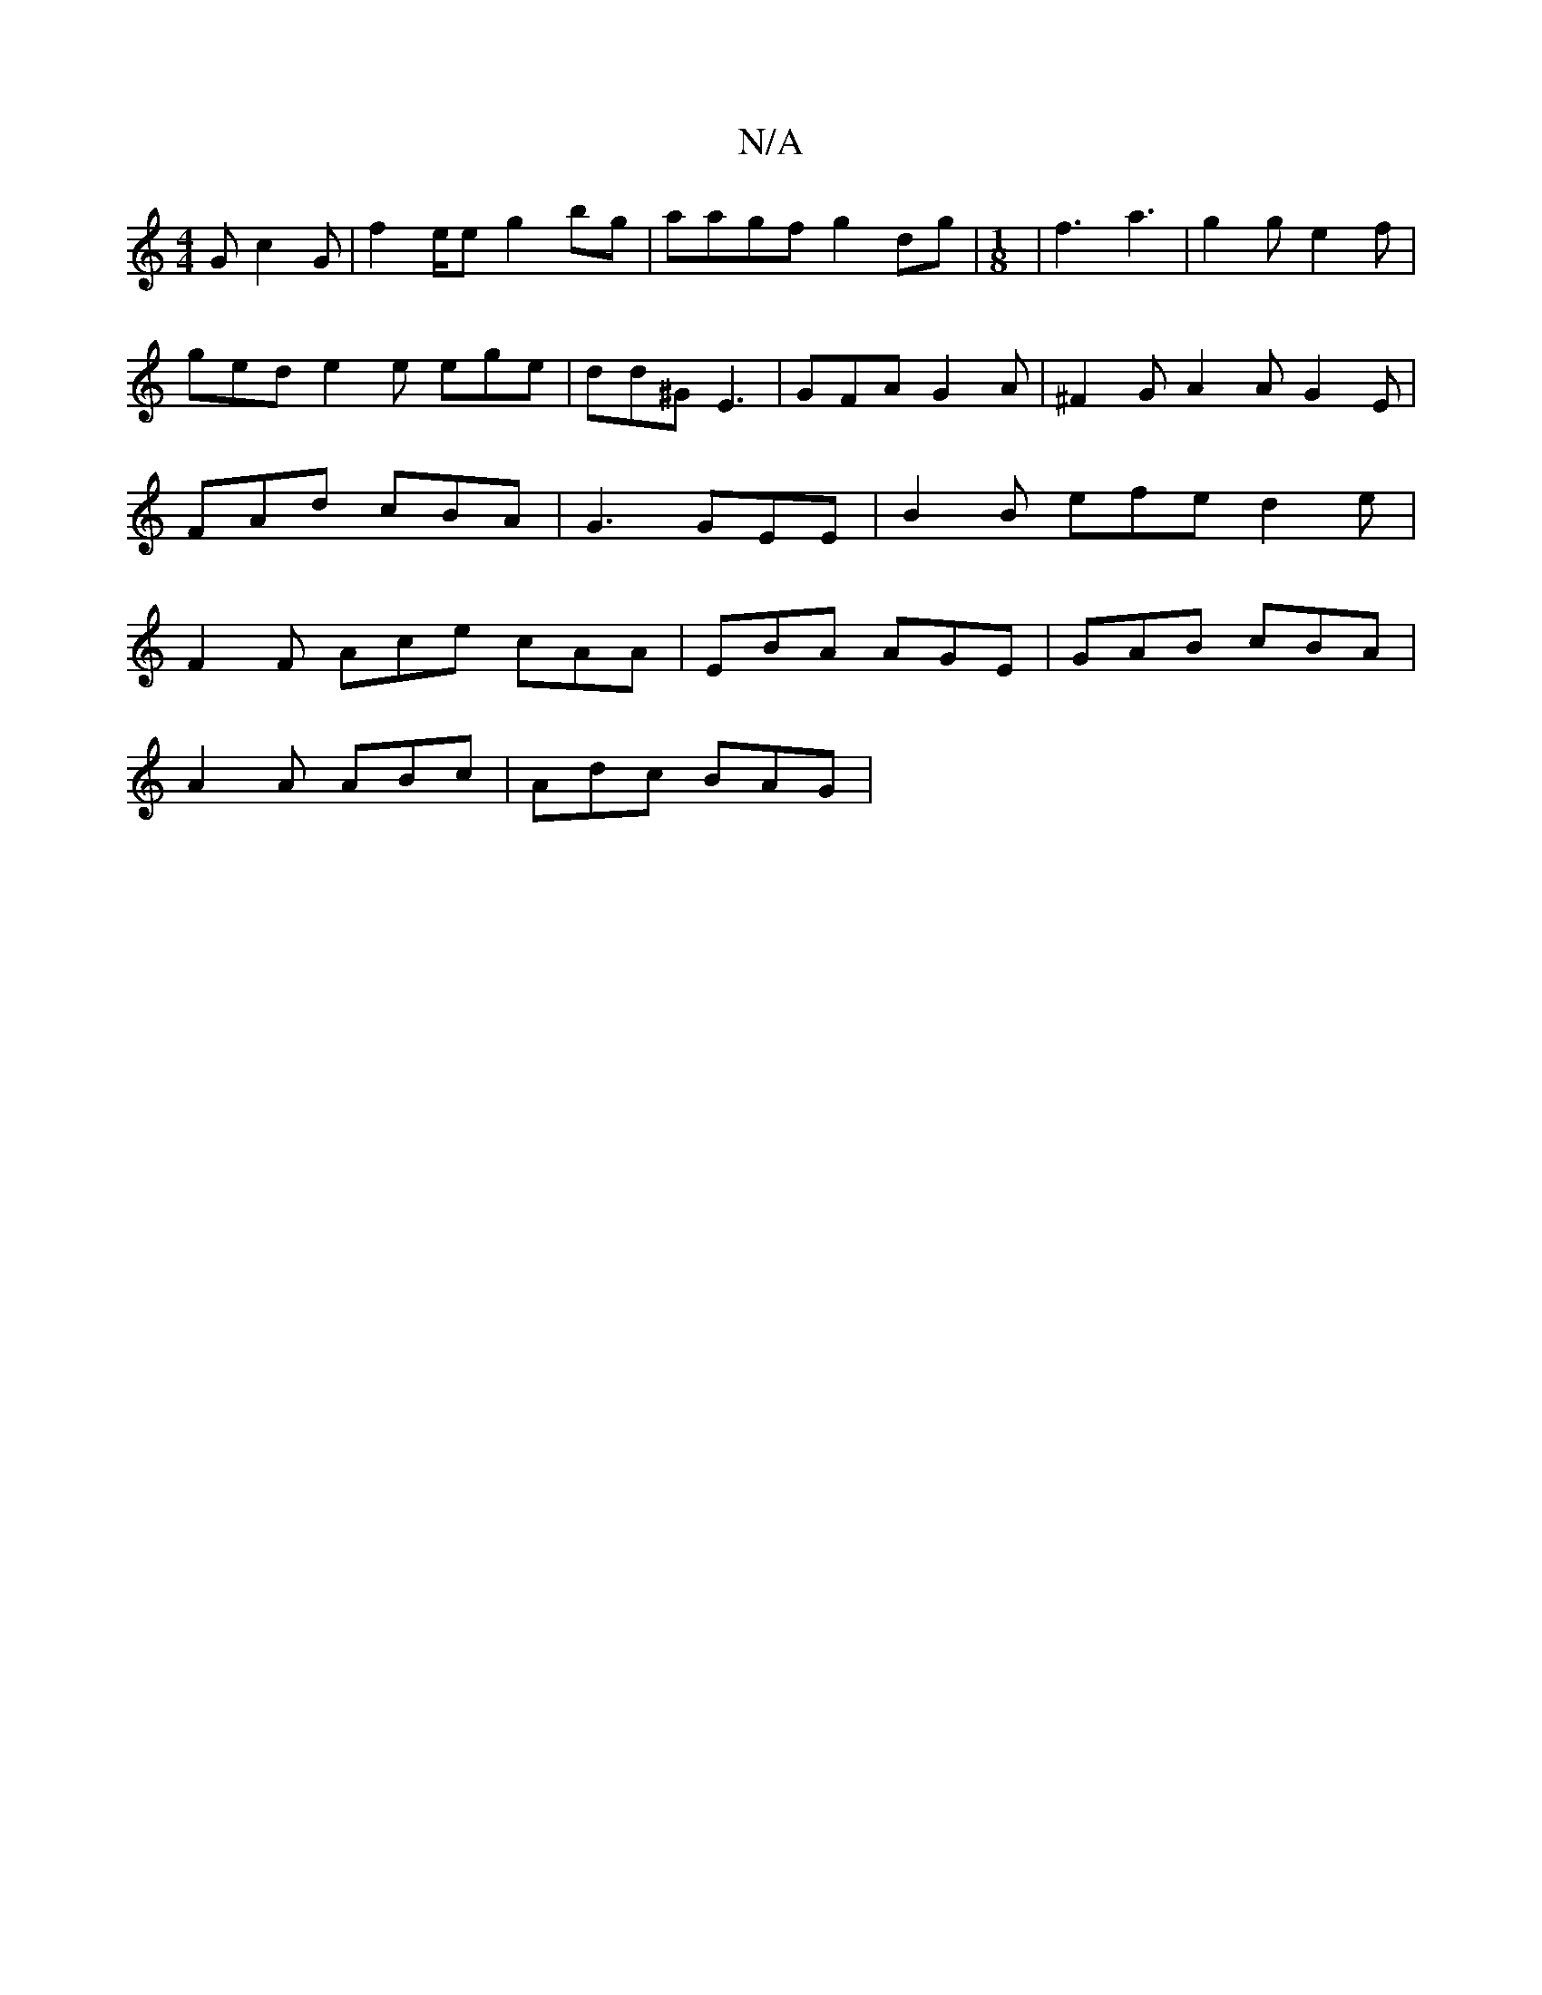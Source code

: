 X:1
T:N/A
M:4/4
R:N/A
K:Cmajor
G c2G | f2e/2e g2 bg |aagf g2dg | [M:1/8] |f3 a3|g2g e2f | ged e2 e ege | dd^G E3 | GFA G2A | ^F2G A2A G2 E | FAd cBA | G3 GEE | B2 B- efe d2e | F2F Ace cAA | EBA AGE | GAB cBA |
A2 A ABc | Adc BAG | 